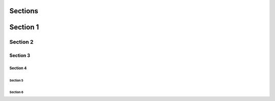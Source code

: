 ########
Sections
########

#########
Section 1
#########

*********
Section 2
*********

=========
Section 3
=========

Section 4
=========

Section 5
---------

Section 6
^^^^^^^^^

